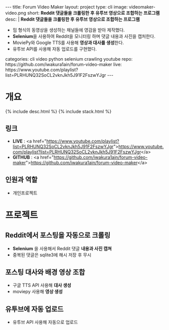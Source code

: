 #+OPTIONS: toc:nil
#+OPTIONS: org-export-with-smart-quotes
#+OPTIONS: org-export-with-emphasize
#+OPTIONS: org-export-with-timestamps
#+BEGIN_EXPORT html
---
title: Forum Video Maker
layout: project
type: cli
image: videomaker-video.png
short: <b>Reddit 댓글들을 크롤링한 후 유투브 영상으로 조합하는 프로그램</b><br>
desc: |
   <b>Reddit 댓글들을 크롤링한 후 유투브 영상으로 조합하는 프로그램</b><br>
   <ul>
   <li>밈 형식의 동영상을 생성하는 채널들에 영감을 받아 제작했다.</li>
   <li><b>Selenium</b>을 사용하여 Reddit을 모니터링 하며 댓글 내용과 사진을 캡처한다.</li>
   <li>MoviePy와 Google TTS를 사용해 <b>영상과 대사를 생성</b>한다.</li>
   <li>유투브 API를 사용해 자동 업로드를 구현했다.</li>
   </ul>
categories: cli video python selenium crawling youtube
repo: https://github.com/iwakura1ain/forum-video-maker
live: https://www.youtube.com/playlist?list=PLRHUNQ32SoCL2vknJkh5J91F2FszwYJgr
---
#+END_EXPORT

* 개요
{% include desc.html %}
{% include stack.html %}

** 링크
- *LIVE* : <a href="https://www.youtube.com/playlist?list=PLRHUNQ32SoCL2vknJkh5J91F2FszwYJgr">https://www.youtube.com/playlist?list=PLRHUNQ32SoCL2vknJkh5J91F2FszwYJgr</a>
- *GITHUB* : <a href="https://github.com/iwakura1ain/forum-video-maker">https://github.com/iwakura1ain/forum-video-maker</a>

** 인원과 역할
- 개인프로젝트 

* 프로젝트
** Reddit에서 포스팅을 자동으로 크롤링 
- *Selenium* 을 사용해서 Reddit 댓글 *내용과 사진 캡쳐*
- 중복된 댓글은 sqlite3에 해시 저장 후 무시
[[./videomaker-db.png]]

** 포스팅 대사와 배경 영상 조합
- 구글 TTS API 사용해 *대사 생성*
- moviepy 사용해 *영상 생성* 
[[./videomaker-video.png]]

** 유투브에 자동 업로드
- 유투브 API 사용해 자동으로 업로드
[[./videomaker-upload.png]]


